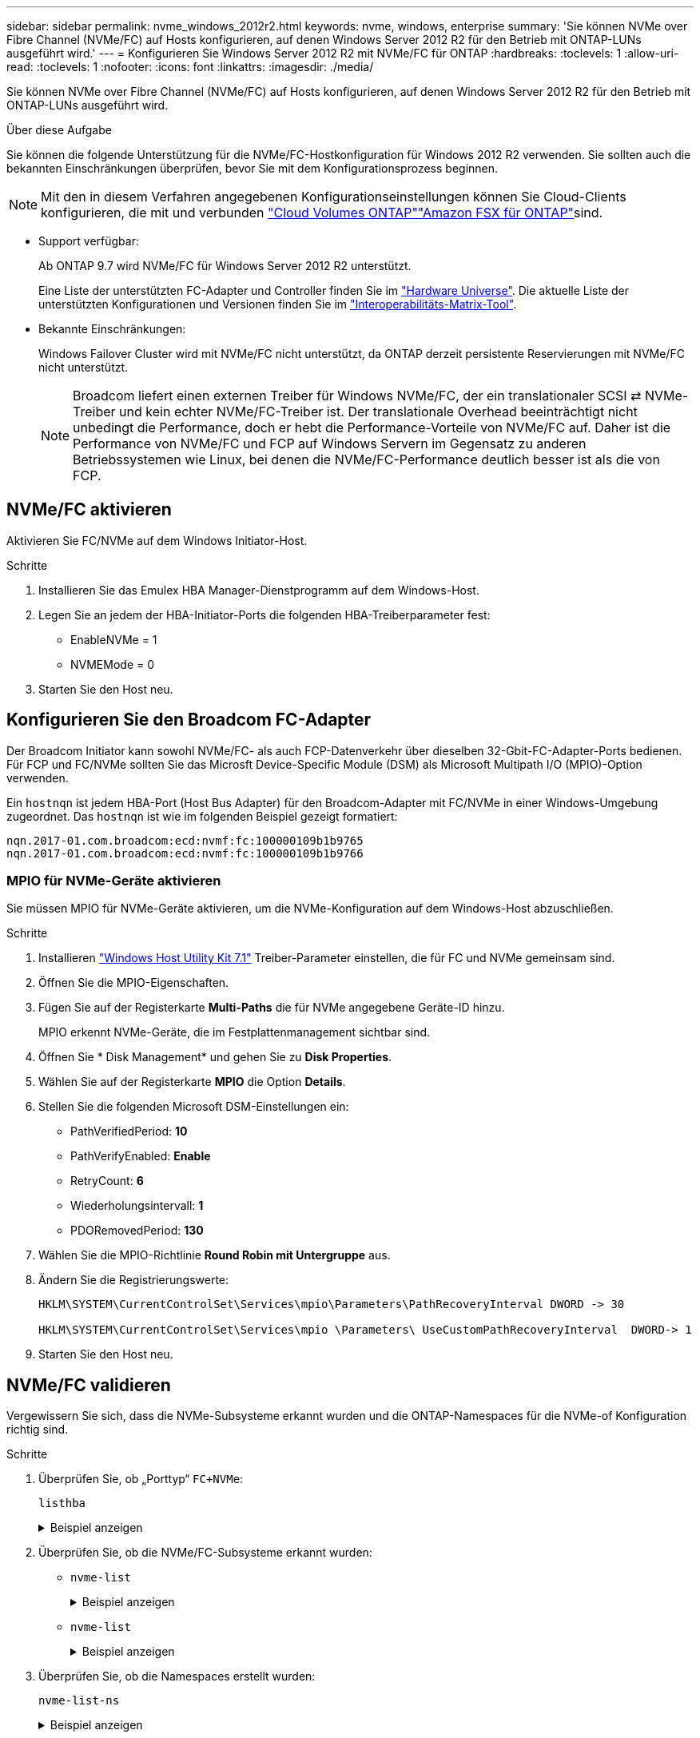 ---
sidebar: sidebar 
permalink: nvme_windows_2012r2.html 
keywords: nvme, windows, enterprise 
summary: 'Sie können NVMe over Fibre Channel (NVMe/FC) auf Hosts konfigurieren, auf denen Windows Server 2012 R2 für den Betrieb mit ONTAP-LUNs ausgeführt wird.' 
---
= Konfigurieren Sie Windows Server 2012 R2 mit NVMe/FC für ONTAP
:hardbreaks:
:toclevels: 1
:allow-uri-read: 
:toclevels: 1
:nofooter: 
:icons: font
:linkattrs: 
:imagesdir: ./media/


[role="lead"]
Sie können NVMe over Fibre Channel (NVMe/FC) auf Hosts konfigurieren, auf denen Windows Server 2012 R2 für den Betrieb mit ONTAP-LUNs ausgeführt wird.

.Über diese Aufgabe
Sie können die folgende Unterstützung für die NVMe/FC-Hostkonfiguration für Windows 2012 R2 verwenden. Sie sollten auch die bekannten Einschränkungen überprüfen, bevor Sie mit dem Konfigurationsprozess beginnen.


NOTE: Mit den in diesem Verfahren angegebenen Konfigurationseinstellungen können Sie Cloud-Clients konfigurieren, die mit  und verbunden link:https://docs.netapp.com/us-en/cloud-manager-cloud-volumes-ontap/index.html["Cloud Volumes ONTAP"^]link:https://docs.netapp.com/us-en/cloud-manager-fsx-ontap/index.html["Amazon FSX für ONTAP"^]sind.

* Support verfügbar:
+
Ab ONTAP 9.7 wird NVMe/FC für Windows Server 2012 R2 unterstützt.

+
Eine Liste der unterstützten FC-Adapter und Controller finden Sie im link:https://hwu.netapp.com/Home/Index["Hardware Universe"^]. Die aktuelle Liste der unterstützten Konfigurationen und Versionen finden Sie im link:https://mysupport.netapp.com/matrix/["Interoperabilitäts-Matrix-Tool"^].

* Bekannte Einschränkungen:
+
Windows Failover Cluster wird mit NVMe/FC nicht unterstützt, da ONTAP derzeit persistente Reservierungen mit NVMe/FC nicht unterstützt.

+

NOTE: Broadcom liefert einen externen Treiber für Windows NVMe/FC, der ein translationaler SCSI ⇄ NVMe-Treiber und kein echter NVMe/FC-Treiber ist. Der translationale Overhead beeinträchtigt nicht unbedingt die Performance, doch er hebt die Performance-Vorteile von NVMe/FC auf. Daher ist die Performance von NVMe/FC und FCP auf Windows Servern im Gegensatz zu anderen Betriebssystemen wie Linux, bei denen die NVMe/FC-Performance deutlich besser ist als die von FCP.





== NVMe/FC aktivieren

Aktivieren Sie FC/NVMe auf dem Windows Initiator-Host.

.Schritte
. Installieren Sie das Emulex HBA Manager-Dienstprogramm auf dem Windows-Host.
. Legen Sie an jedem der HBA-Initiator-Ports die folgenden HBA-Treiberparameter fest:
+
** EnableNVMe = 1
** NVMEMode = 0


. Starten Sie den Host neu.




== Konfigurieren Sie den Broadcom FC-Adapter

Der Broadcom Initiator kann sowohl NVMe/FC- als auch FCP-Datenverkehr über dieselben 32-Gbit-FC-Adapter-Ports bedienen. Für FCP und FC/NVMe sollten Sie das Microsft Device-Specific Module (DSM) als Microsoft Multipath I/O (MPIO)-Option verwenden.

Ein `+hostnqn+` ist jedem HBA-Port (Host Bus Adapter) für den Broadcom-Adapter mit FC/NVMe in einer Windows-Umgebung zugeordnet. Das `+hostnqn+` ist wie im folgenden Beispiel gezeigt formatiert:

....
nqn.2017-01.com.broadcom:ecd:nvmf:fc:100000109b1b9765
nqn.2017-01.com.broadcom:ecd:nvmf:fc:100000109b1b9766
....


=== MPIO für NVMe-Geräte aktivieren

Sie müssen MPIO für NVMe-Geräte aktivieren, um die NVMe-Konfiguration auf dem Windows-Host abzuschließen.

.Schritte
. Installieren link:https://mysupport.netapp.com/site/products/all/details/hostutilities/downloads-tab/download/61343/7.1/downloads["Windows Host Utility Kit 7.1"] Treiber-Parameter einstellen, die für FC und NVMe gemeinsam sind.
. Öffnen Sie die MPIO-Eigenschaften.
. Fügen Sie auf der Registerkarte *Multi-Paths* die für NVMe angegebene Geräte-ID hinzu.
+
MPIO erkennt NVMe-Geräte, die im Festplattenmanagement sichtbar sind.

. Öffnen Sie * Disk Management* und gehen Sie zu *Disk Properties*.
. Wählen Sie auf der Registerkarte *MPIO* die Option *Details*.
. Stellen Sie die folgenden Microsoft DSM-Einstellungen ein:
+
** PathVerifiedPeriod: *10*
** PathVerifyEnabled: *Enable*
** RetryCount: *6*
** Wiederholungsintervall: *1*
** PDORemovedPeriod: *130*


. Wählen Sie die MPIO-Richtlinie *Round Robin mit Untergruppe* aus.
. Ändern Sie die Registrierungswerte:
+
[listing]
----
HKLM\SYSTEM\CurrentControlSet\Services\mpio\Parameters\PathRecoveryInterval DWORD -> 30

HKLM\SYSTEM\CurrentControlSet\Services\mpio \Parameters\ UseCustomPathRecoveryInterval  DWORD-> 1
----
. Starten Sie den Host neu.




== NVMe/FC validieren

Vergewissern Sie sich, dass die NVMe-Subsysteme erkannt wurden und die ONTAP-Namespaces für die NVMe-of Konfiguration richtig sind.

.Schritte
. Überprüfen Sie, ob „Porttyp“ `+FC+NVMe+`:
+
`listhba`

+
.Beispiel anzeigen
[%collapsible]
====
[listing, subs="+quotes"]
----
Port WWN       : 10:00:00:10:9b:1b:97:65
Node WWN       : 20:00:00:10:9b:1b:97:65
Fabric Name    : 10:00:c4:f5:7c:a5:32:e0
Flags          : 8000e300
Host Name      : INTEROP-57-159
Mfg            : Emulex Corporation
Serial No.     : FC71367217
Port Number    : 0
Mode           : Initiator
PCI Bus Number : 94
PCI Function   : 0
*Port Type*      : *FC+NVMe*
Model          : LPe32002-M2

Port WWN       : 10:00:00:10:9b:1b:97:66
Node WWN       : 20:00:00:10:9b:1b:97:66
Fabric Name    : 10:00:c4:f5:7c:a5:32:e0
Flags          : 8000e300
Host Name      : INTEROP-57-159
Mfg            : Emulex Corporation
Serial No.     : FC71367217
Port Number    : 1
Mode           : Initiator
PCI Bus Number : 94
PCI Function   : 1
Port Type      : FC+NVMe
Model          : LPe32002-M2
----
====
. Überprüfen Sie, ob die NVMe/FC-Subsysteme erkannt wurden:
+
** `+nvme-list+`
+
.Beispiel anzeigen
[%collapsible]
====
[listing]
----
NVMe Qualified Name     :  nqn.1992-08.com.netapp:sn.a3b74c32db2911eab229d039ea141105:subsystem.win_nvme_interop-57-159
Port WWN                :  20:09:d0:39:ea:14:11:04
Node WWN                :  20:05:d0:39:ea:14:11:04
Controller ID           :  0x0180
Model Number            :  NetApp ONTAP Controller
Serial Number           :  81CGZBPU5T/uAAAAAAAB
Firmware Version        :  FFFFFFFF
Total Capacity          :  Not Available
Unallocated Capacity    :  Not Available

NVMe Qualified Name     :  nqn.1992-08.com.netapp:sn.a3b74c32db2911eab229d039ea141105:subsystem.win_nvme_interop-57-159
Port WWN                :  20:06:d0:39:ea:14:11:04
Node WWN                :  20:05:d0:39:ea:14:11:04
Controller ID           :  0x0181
Model Number            :  NetApp ONTAP Controller
Serial Number           :  81CGZBPU5T/uAAAAAAAB
Firmware Version        :  FFFFFFFF
Total Capacity          :  Not Available
Unallocated Capacity    :  Not Available
Note: At present Namespace Management is not supported by NetApp Arrays.
----
====
** `nvme-list`
+
.Beispiel anzeigen
[%collapsible]
====
[listing]
----
NVMe Qualified Name     :  nqn.1992-08.com.netapp:sn.a3b74c32db2911eab229d039ea141105:subsystem.win_nvme_interop-57-159
Port WWN                :  20:07:d0:39:ea:14:11:04
Node WWN                :  20:05:d0:39:ea:14:11:04
Controller ID           :  0x0140
Model Number            :  NetApp ONTAP Controller
Serial Number           :  81CGZBPU5T/uAAAAAAAB
Firmware Version        :  FFFFFFFF
Total Capacity          :  Not Available
Unallocated Capacity    :  Not Available

NVMe Qualified Name     :  nqn.1992-08.com.netapp:sn.a3b74c32db2911eab229d039ea141105:subsystem.win_nvme_interop-57-159
Port WWN                :  20:08:d0:39:ea:14:11:04
Node WWN                :  20:05:d0:39:ea:14:11:04
Controller ID           :  0x0141
Model Number            :  NetApp ONTAP Controller
Serial Number           :  81CGZBPU5T/uAAAAAAAB
Firmware Version        :  FFFFFFFF
Total Capacity          :  Not Available
Unallocated Capacity    :  Not Available

Note: At present Namespace Management is not supported by NetApp Arrays.
----
====


. Überprüfen Sie, ob die Namespaces erstellt wurden:
+
`+nvme-list-ns+`

+
.Beispiel anzeigen
[%collapsible]
====
[listing]
----
Active Namespaces (attached to controller 0x0141):

                                       SCSI           SCSI           SCSI
   NSID           DeviceName        Bus Number    Target Number     OS LUN
-----------  --------------------  ------------  ---------------   ---------
0x00000001   \\.\PHYSICALDRIVE9         0               1              0
0x00000002   \\.\PHYSICALDRIVE10        0               1              1
0x00000003   \\.\PHYSICALDRIVE11        0               1              2
0x00000004   \\.\PHYSICALDRIVE12        0               1              3
0x00000005   \\.\PHYSICALDRIVE13        0               1              4
0x00000006   \\.\PHYSICALDRIVE14        0               1              5
0x00000007   \\.\PHYSICALDRIVE15        0               1              6
0x00000008   \\.\PHYSICALDRIVE16        0               1              7

----
====

